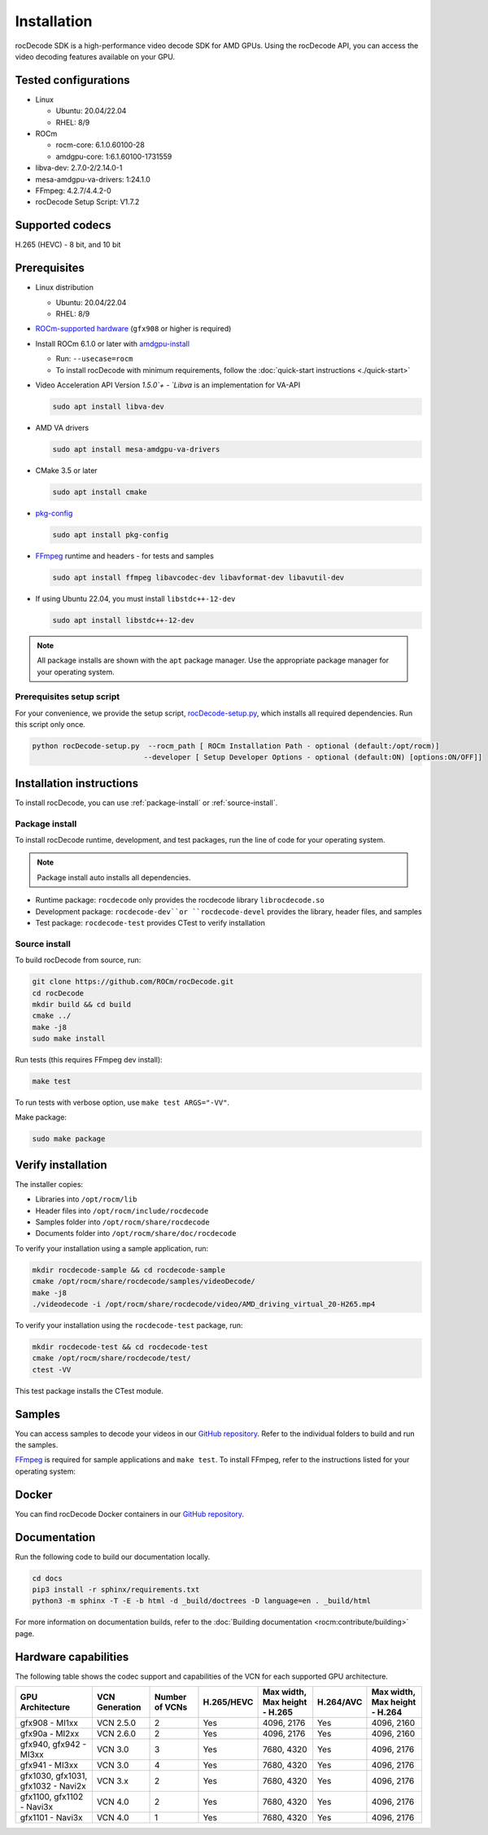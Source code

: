 .. meta::
  :description: Install rocDecode
  :keywords: install, rocDecode, AMD, ROCm

********************************************************************
Installation
********************************************************************

rocDecode SDK is a high-performance video decode SDK for AMD GPUs. Using the rocDecode API,
you can access the video decoding features available on your GPU.

Tested configurations
========================================

* Linux

  * Ubuntu: 20.04/22.04
  * RHEL: 8/9

* ROCm

  * rocm-core: 6.1.0.60100-28
  * amdgpu-core: 1:6.1.60100-1731559

* libva-dev: 2.7.0-2/2.14.0-1

* mesa-amdgpu-va-drivers: 1:24.1.0

* FFmpeg: 4.2.7/4.4.2-0

* rocDecode Setup Script: V1.7.2

Supported codecs
========================================

H.265 (HEVC) - 8 bit, and 10 bit

Prerequisites
========================================

* Linux distribution

  * Ubuntu: 20.04/22.04
  * RHEL: 8/9

* `ROCm-supported hardware <https://rocm.docs.amd.com/projects/install-on-linux/en/latest/reference/system-requirements.html>`_
  (``gfx908`` or higher is required)

* Install ROCm 6.1.0 or later with
  `amdgpu-install <https://rocm.docs.amd.com/projects/install-on-linux/en/latest/how-to/amdgpu-install.html>`_

  * Run: ``--usecase=rocm``
  * To install rocDecode with minimum requirements, follow the :doc:`quick-start instructions <./quick-start>`

* Video Acceleration API Version `1.5.0`+ - `Libva` is an implementation for VA-API

  .. code:: shell

    sudo apt install libva-dev

* AMD VA drivers

  .. code:: shell

    sudo apt install mesa-amdgpu-va-drivers

* CMake 3.5 or later

  .. code:: shell

    sudo apt install cmake

* `pkg-config <https://en.wikipedia.org/wiki/Pkg-config>`_

  .. code:: shell

    sudo apt install pkg-config

* `FFmpeg <https://ffmpeg.org/about.html>`_ runtime and headers - for tests and samples

  .. code:: shell

    sudo apt install ffmpeg libavcodec-dev libavformat-dev libavutil-dev

* If using Ubuntu 22.04, you must install ``libstdc++-12-dev``

  .. code:: shell

    sudo apt install libstdc++-12-dev

.. note::

  All package installs are shown with the ``apt`` package manager. Use the appropriate package
  manager for your operating system.

Prerequisites setup script
----------------------------------------------------------------------------------------------------------

For your convenience, we provide the setup script,
`rocDecode-setup.py <https://github.com/ROCm/rocDecode/blob/develop/rocDecode-setup.py>`_,
which installs all required dependencies. Run this script only once.

.. code:: shell

  python rocDecode-setup.py  --rocm_path [ ROCm Installation Path - optional (default:/opt/rocm)]
                            --developer [ Setup Developer Options - optional (default:ON) [options:ON/OFF]]

Installation instructions
========================================

To install rocDecode, you can use :ref:`package-install` or
:ref:`source-install`.

.. _package-install:

Package install
------------------------------------------------------------------------------------------------------------

To install rocDecode runtime, development, and test packages, run the line of code for your operating
system.

.. tab-set::

  .. tab-item:: Ubuntu

    .. code:: shell

      sudo apt install rocdecode rocdecode-dev rocdecode-test

  .. tab-item:: RHEL

    .. code:: shell

      sudo yum install rocdecode rocdecode-devel rocdecode-test

  .. tab-item:: SLES

    .. code:: shell

      sudo zypper install rocdecode rocdecode-devel rocdecode-test

.. note::

  Package install auto installs all dependencies.

* Runtime package: ``rocdecode`` only provides the rocdecode library ``librocdecode.so``
* Development package: ``rocdecode-dev``or ``rocdecode-devel`` provides the library, header files, and samples
* Test package: ``rocdecode-test`` provides CTest to verify installation

.. _source-install:

Source install
------------------------------------------------------------------------------------------------------------

To build rocDecode from source, run:

.. code:: shell

  git clone https://github.com/ROCm/rocDecode.git
  cd rocDecode
  mkdir build && cd build
  cmake ../
  make -j8
  sudo make install

Run tests (this requires FFmpeg dev install):

.. code:: shell

  make test

To run tests with verbose option, use ``make test ARGS="-VV"``.

Make package:

.. code:: shell

  sudo make package

Verify installation
========================================

The installer copies:

* Libraries into ``/opt/rocm/lib``
* Header files into ``/opt/rocm/include/rocdecode``
* Samples folder into ``/opt/rocm/share/rocdecode``
* Documents folder into ``/opt/rocm/share/doc/rocdecode``

To verify your installation using a sample application, run:

.. code:: shell

  mkdir rocdecode-sample && cd rocdecode-sample
  cmake /opt/rocm/share/rocdecode/samples/videoDecode/
  make -j8
  ./videodecode -i /opt/rocm/share/rocdecode/video/AMD_driving_virtual_20-H265.mp4

To verify your installation using the ``rocdecode-test`` package, run:

.. code:: shell

  mkdir rocdecode-test && cd rocdecode-test
  cmake /opt/rocm/share/rocdecode/test/
  ctest -VV

This test package installs the CTest module.

Samples
========================================

You can access samples to decode your videos in our
`GitHub repository <https://github.com/ROCm/rocDecode/tree/develop/samples>`_. Refer to the
individual folders to build and run the samples.

`FFmpeg <https://ffmpeg.org/about.html>`_ is required for sample applications and ``make test``. To
install FFmpeg, refer to the instructions listed for your operating system:

.. tab-set::

  .. tab-item:: Ubuntu

    .. code:: shell

      sudo apt install ffmpeg libavcodec-dev libavformat-dev libavutil-dev

  .. tab-item:: RHEL

    Install FFmpeg development packages manually or use the
    `rocDecode-setup.py <https://github.com/ROCm/rocDecode/blob/develop/rocDecode-setup.py>`_
    script


  .. tab-item:: SLES

    Install FFmpeg development packages manually or use the
    `rocDecode-setup.py <https://github.com/ROCm/rocDecode/blob/develop/rocDecode-setup.py>`_
    script

Docker
========================================

You can find rocDecode Docker containers in our
`GitHub repository <https://github.com/ROCm/rocDecode/tree/develop/docker>`_.

Documentation
========================================

Run the following code to build our documentation locally.

.. code:: shell

  cd docs
  pip3 install -r sphinx/requirements.txt
  python3 -m sphinx -T -E -b html -d _build/doctrees -D language=en . _build/html

For more information on documentation builds, refer to the
:doc:`Building documentation <rocm:contribute/building>` page.

Hardware capabilities
===================================================

The following table shows the codec support and capabilities of the VCN for each supported GPU
architecture.

.. csv-table::
  :header: "GPU Architecture", "VCN Generation", "Number of VCNs", "H.265/HEVC", "Max width, Max height - H.265", "H.264/AVC", "Max width, Max height - H.264"

  "gfx908 - MI1xx", "VCN 2.5.0", "2", "Yes", "4096, 2176", "Yes", "4096, 2160"
  "gfx90a - MI2xx", "VCN 2.6.0", "2", "Yes", "4096, 2176", "Yes", "4096, 2160"
  "gfx940, gfx942 - MI3xx", "VCN 3.0", "3", "Yes", "7680, 4320", "Yes", "4096, 2176"
  "gfx941 - MI3xx", "VCN 3.0", "4", "Yes", "7680, 4320", "Yes", "4096, 2176"
  "gfx1030, gfx1031, gfx1032 - Navi2x", "VCN 3.x", "2", "Yes", "7680, 4320", "Yes", "4096, 2176"
  "gfx1100, gfx1102 - Navi3x", "VCN 4.0", "2", "Yes", "7680, 4320", "Yes", "4096, 2176"
  "gfx1101 - Navi3x", "VCN 4.0", "1", "Yes", "7680, 4320", "Yes", "4096, 2176"
